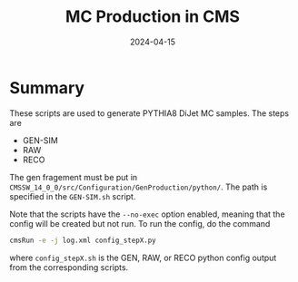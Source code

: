 #+title: MC Production in CMS
#+date: 2024-04-15

* Summary
These scripts are used to generate PYTHIA8 DiJet MC samples.  The steps are
- GEN-SIM
- RAW
- RECO

The gen fragement must be put in ~CMSSW_14_0_0/src/Configuration/GenProduction/python/~.  The path is specified in the ~GEN-SIM.sh~ script.

Note that the scripts have the ~--no-exec~ option enabled, meaning that the config will be created but not run.  To run the config, do the command

#+begin_src sh
  cmsRun -e -j log.xml config_stepX.py
#+end_src

where ~config_stepX.sh~ is the GEN, RAW, or RECO python config output from the corresponding scripts.
